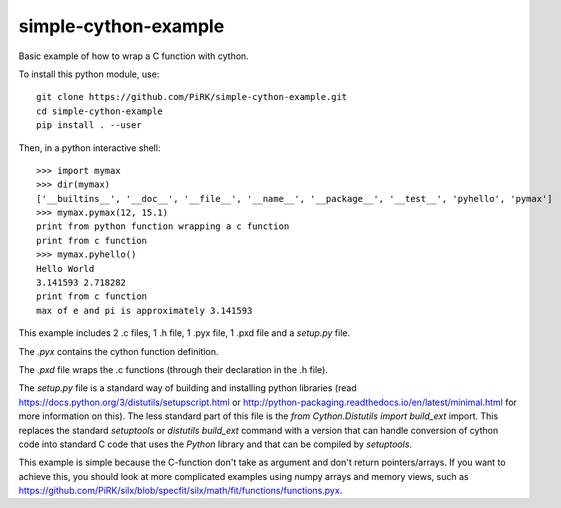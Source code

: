 simple-cython-example
---------------------

Basic example of how to wrap a C function with cython.

To install this python module, use::

    git clone https://github.com/PiRK/simple-cython-example.git
    cd simple-cython-example
    pip install . --user
    
Then, in a python interactive shell::

    >>> import mymax
    >>> dir(mymax)
    ['__builtins__', '__doc__', '__file__', '__name__', '__package__', '__test__', 'pyhello', 'pymax']
    >>> mymax.pymax(12, 15.1)
    print from python function wrapping a c function
    print from c function
    >>> mymax.pyhello()
    Hello World
    3.141593 2.718282
    print from c function
    max of e and pi is approximately 3.141593

This example includes 2 .c files, 1 .h file, 1 .pyx file, 1 .pxd file and a `setup.py` file.

The `.pyx` contains the cython function definition.

The `.pxd` file wraps the .c functions (through their declaration in the .h file).

The `setup.py` file is a standard way of building and installing python libraries
(read https://docs.python.org/3/distutils/setupscript.html or
http://python-packaging.readthedocs.io/en/latest/minimal.html for more information on this).
The less standard part of this file is the `from Cython.Distutils import build_ext` import.
This replaces the standard *setuptools* or *distutils* `build_ext` command with a version
that can handle conversion of cython code into standard C code that uses the `Python`
library and that can be compiled by `setuptools`.

This example is simple because the C-function don't take as argument and don't return
pointers/arrays. If you want to achieve this, you should look at more complicated
examples using numpy arrays and memory views, such as
https://github.com/PiRK/silx/blob/specfit/silx/math/fit/functions/functions.pyx.
